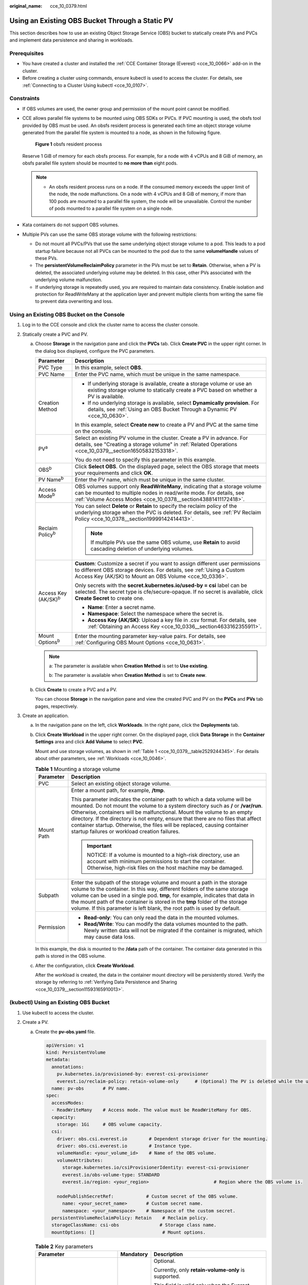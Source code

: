 :original_name: cce_10_0379.html

.. _cce_10_0379:

Using an Existing OBS Bucket Through a Static PV
================================================

This section describes how to use an existing Object Storage Service (OBS) bucket to statically create PVs and PVCs and implement data persistence and sharing in workloads.

Prerequisites
-------------

-  You have created a cluster and installed the :ref:`CCE Container Storage (Everest) <cce_10_0066>` add-on in the cluster.
-  Before creating a cluster using commands, ensure kubectl is used to access the cluster. For details, see :ref:`Connecting to a Cluster Using kubectl <cce_10_0107>`.

Constraints
-----------

-  If OBS volumes are used, the owner group and permission of the mount point cannot be modified.

-  CCE allows parallel file systems to be mounted using OBS SDKs or PVCs. If PVC mounting is used, the obsfs tool provided by OBS must be used. An obsfs resident process is generated each time an object storage volume generated from the parallel file system is mounted to a node, as shown in the following figure.


   .. figure:: /_static/images/en-us_image_0000001897906197.png
      :alt: **Figure 1** obsfs resident process

      **Figure 1** obsfs resident process

   Reserve 1 GiB of memory for each obsfs process. For example, for a node with 4 vCPUs and 8 GiB of memory, an obsfs parallel file system should be mounted to **no more than** eight pods.

   .. note::

      -  An obsfs resident process runs on a node. If the consumed memory exceeds the upper limit of the node, the node malfunctions. On a node with 4 vCPUs and 8 GiB of memory, if more than 100 pods are mounted to a parallel file system, the node will be unavailable. Control the number of pods mounted to a parallel file system on a single node.

-  Kata containers do not support OBS volumes.

-  Multiple PVs can use the same OBS storage volume with the following restrictions:

   -  Do not mount all PVCs/PVs that use the same underlying object storage volume to a pod. This leads to a pod startup failure because not all PVCs can be mounted to the pod due to the same **volumeHandle** values of these PVs.
   -  The **persistentVolumeReclaimPolicy** parameter in the PVs must be set to **Retain**. Otherwise, when a PV is deleted, the associated underlying volume may be deleted. In this case, other PVs associated with the underlying volume malfunction.
   -  If underlying storage is repeatedly used, you are required to maintain data consistency. Enable isolation and protection for ReadWriteMany at the application layer and prevent multiple clients from writing the same file to prevent data overwriting and loss.

Using an Existing OBS Bucket on the Console
-------------------------------------------

#. Log in to the CCE console and click the cluster name to access the cluster console.
#. Statically create a PVC and PV.

   a. Choose **Storage** in the navigation pane and click the **PVCs** tab. Click **Create PVC** in the upper right corner. In the dialog box displayed, configure the PVC parameters.

      +-----------------------------------+---------------------------------------------------------------------------------------------------------------------------------------------------------------------------------------------------------------------+
      | Parameter                         | Description                                                                                                                                                                                                         |
      +===================================+=====================================================================================================================================================================================================================+
      | PVC Type                          | In this example, select **OBS**.                                                                                                                                                                                    |
      +-----------------------------------+---------------------------------------------------------------------------------------------------------------------------------------------------------------------------------------------------------------------+
      | PVC Name                          | Enter the PVC name, which must be unique in the same namespace.                                                                                                                                                     |
      +-----------------------------------+---------------------------------------------------------------------------------------------------------------------------------------------------------------------------------------------------------------------+
      | Creation Method                   | -  If underlying storage is available, create a storage volume or use an existing storage volume to statically create a PVC based on whether a PV is available.                                                     |
      |                                   | -  If no underlying storage is available, select **Dynamically provision**. For details, see :ref:`Using an OBS Bucket Through a Dynamic PV <cce_10_0630>`.                                                         |
      |                                   |                                                                                                                                                                                                                     |
      |                                   | In this example, select **Create new** to create a PV and PVC at the same time on the console.                                                                                                                      |
      +-----------------------------------+---------------------------------------------------------------------------------------------------------------------------------------------------------------------------------------------------------------------+
      | PV\ :sup:`a`                      | Select an existing PV volume in the cluster. Create a PV in advance. For details, see "Creating a storage volume" in :ref:`Related Operations <cce_10_0379__section16505832153318>`.                                |
      |                                   |                                                                                                                                                                                                                     |
      |                                   | You do not need to specify this parameter in this example.                                                                                                                                                          |
      +-----------------------------------+---------------------------------------------------------------------------------------------------------------------------------------------------------------------------------------------------------------------+
      | OBS\ :sup:`b`                     | Click **Select OBS**. On the displayed page, select the OBS storage that meets your requirements and click **OK**.                                                                                                  |
      +-----------------------------------+---------------------------------------------------------------------------------------------------------------------------------------------------------------------------------------------------------------------+
      | PV Name\ :sup:`b`                 | Enter the PV name, which must be unique in the same cluster.                                                                                                                                                        |
      +-----------------------------------+---------------------------------------------------------------------------------------------------------------------------------------------------------------------------------------------------------------------+
      | Access Mode\ :sup:`b`             | OBS volumes support only **ReadWriteMany**, indicating that a storage volume can be mounted to multiple nodes in read/write mode. For details, see :ref:`Volume Access Modes <cce_10_0378__section43881411172418>`. |
      +-----------------------------------+---------------------------------------------------------------------------------------------------------------------------------------------------------------------------------------------------------------------+
      | Reclaim Policy\ :sup:`b`          | You can select **Delete** or **Retain** to specify the reclaim policy of the underlying storage when the PVC is deleted. For details, see :ref:`PV Reclaim Policy <cce_10_0378__section19999142414413>`.            |
      |                                   |                                                                                                                                                                                                                     |
      |                                   | .. note::                                                                                                                                                                                                           |
      |                                   |                                                                                                                                                                                                                     |
      |                                   |    If multiple PVs use the same OBS volume, use **Retain** to avoid cascading deletion of underlying volumes.                                                                                                       |
      +-----------------------------------+---------------------------------------------------------------------------------------------------------------------------------------------------------------------------------------------------------------------+
      | Access Key (AK/SK)\ :sup:`b`      | **Custom**: Customize a secret if you want to assign different user permissions to different OBS storage devices. For details, see :ref:`Using a Custom Access Key (AK/SK) to Mount an OBS Volume <cce_10_0336>`.   |
      |                                   |                                                                                                                                                                                                                     |
      |                                   | Only secrets with the **secret.kubernetes.io/used-by = csi** label can be selected. The secret type is cfe/secure-opaque. If no secret is available, click **Create Secret** to create one.                         |
      |                                   |                                                                                                                                                                                                                     |
      |                                   | -  **Name**: Enter a secret name.                                                                                                                                                                                   |
      |                                   | -  **Namespace**: Select the namespace where the secret is.                                                                                                                                                         |
      |                                   | -  **Access Key (AK/SK)**: Upload a key file in .csv format. For details, see :ref:`Obtaining an Access Key <cce_10_0336__section4633162355911>`.                                                                   |
      +-----------------------------------+---------------------------------------------------------------------------------------------------------------------------------------------------------------------------------------------------------------------+
      | Mount Options\ :sup:`b`           | Enter the mounting parameter key-value pairs. For details, see :ref:`Configuring OBS Mount Options <cce_10_0631>`.                                                                                                  |
      +-----------------------------------+---------------------------------------------------------------------------------------------------------------------------------------------------------------------------------------------------------------------+

      .. note::

         a: The parameter is available when **Creation Method** is set to **Use existing**.

         b: The parameter is available when **Creation Method** is set to **Create new**.

   b. Click **Create** to create a PVC and a PV.

      You can choose **Storage** in the navigation pane and view the created PVC and PV on the **PVCs** and **PVs** tab pages, respectively.

#. Create an application.

   a. In the navigation pane on the left, click **Workloads**. In the right pane, click the **Deployments** tab.

   b. Click **Create Workload** in the upper right corner. On the displayed page, click **Data Storage** in the **Container Settings** area and click **Add Volume** to select **PVC**.

      Mount and use storage volumes, as shown in :ref:`Table 1 <cce_10_0379__table2529244345>`. For details about other parameters, see :ref:`Workloads <cce_10_0046>`.

      .. _cce_10_0379__table2529244345:

      .. table:: **Table 1** Mounting a storage volume

         +-----------------------------------+-------------------------------------------------------------------------------------------------------------------------------------------------------------------------------------------------------------------------------------------------------------------------------------------------------------------------------------------------------------------------------------------------------------------------------------------------------------+
         | Parameter                         | Description                                                                                                                                                                                                                                                                                                                                                                                                                                                 |
         +===================================+=============================================================================================================================================================================================================================================================================================================================================================================================================================================================+
         | PVC                               | Select an existing object storage volume.                                                                                                                                                                                                                                                                                                                                                                                                                   |
         +-----------------------------------+-------------------------------------------------------------------------------------------------------------------------------------------------------------------------------------------------------------------------------------------------------------------------------------------------------------------------------------------------------------------------------------------------------------------------------------------------------------+
         | Mount Path                        | Enter a mount path, for example, **/tmp**.                                                                                                                                                                                                                                                                                                                                                                                                                  |
         |                                   |                                                                                                                                                                                                                                                                                                                                                                                                                                                             |
         |                                   | This parameter indicates the container path to which a data volume will be mounted. Do not mount the volume to a system directory such as **/** or **/var/run**. Otherwise, containers will be malfunctional. Mount the volume to an empty directory. If the directory is not empty, ensure that there are no files that affect container startup. Otherwise, the files will be replaced, causing container startup failures or workload creation failures. |
         |                                   |                                                                                                                                                                                                                                                                                                                                                                                                                                                             |
         |                                   | .. important::                                                                                                                                                                                                                                                                                                                                                                                                                                              |
         |                                   |                                                                                                                                                                                                                                                                                                                                                                                                                                                             |
         |                                   |    NOTICE:                                                                                                                                                                                                                                                                                                                                                                                                                                                  |
         |                                   |    If a volume is mounted to a high-risk directory, use an account with minimum permissions to start the container. Otherwise, high-risk files on the host machine may be damaged.                                                                                                                                                                                                                                                                          |
         +-----------------------------------+-------------------------------------------------------------------------------------------------------------------------------------------------------------------------------------------------------------------------------------------------------------------------------------------------------------------------------------------------------------------------------------------------------------------------------------------------------------+
         | Subpath                           | Enter the subpath of the storage volume and mount a path in the storage volume to the container. In this way, different folders of the same storage volume can be used in a single pod. **tmp**, for example, indicates that data in the mount path of the container is stored in the **tmp** folder of the storage volume. If this parameter is left blank, the root path is used by default.                                                              |
         +-----------------------------------+-------------------------------------------------------------------------------------------------------------------------------------------------------------------------------------------------------------------------------------------------------------------------------------------------------------------------------------------------------------------------------------------------------------------------------------------------------------+
         | Permission                        | -  **Read-only**: You can only read the data in the mounted volumes.                                                                                                                                                                                                                                                                                                                                                                                        |
         |                                   | -  **Read/Write**: You can modify the data volumes mounted to the path. Newly written data will not be migrated if the container is migrated, which may cause data loss.                                                                                                                                                                                                                                                                                    |
         +-----------------------------------+-------------------------------------------------------------------------------------------------------------------------------------------------------------------------------------------------------------------------------------------------------------------------------------------------------------------------------------------------------------------------------------------------------------------------------------------------------------+

      In this example, the disk is mounted to the **/data** path of the container. The container data generated in this path is stored in the OBS volume.

   c. After the configuration, click **Create Workload**.

      After the workload is created, the data in the container mount directory will be persistently stored. Verify the storage by referring to :ref:`Verifying Data Persistence and Sharing <cce_10_0379__section11593165910013>`.

(kubectl) Using an Existing OBS Bucket
--------------------------------------

#. Use kubectl to access the cluster.
#. Create a PV.

   a. .. _cce_10_0379__li162841212145314:

      Create the **pv-obs.yaml** file.

      .. code-block::

         apiVersion: v1
         kind: PersistentVolume
         metadata:
           annotations:
             pv.kubernetes.io/provisioned-by: everest-csi-provisioner
             everest.io/reclaim-policy: retain-volume-only      # (Optional) The PV is deleted while the underlying volume is retained.
           name: pv-obs       # PV name.
         spec:
           accessModes:
           - ReadWriteMany    # Access mode. The value must be ReadWriteMany for OBS.
           capacity:
             storage: 1Gi     # OBS volume capacity.
           csi:
             driver: obs.csi.everest.io        # Dependent storage driver for the mounting.
             driver: obs.csi.everest.io        # Instance type.
             volumeHandle: <your_volume_id>    # Name of the OBS volume.
             volumeAttributes:
               storage.kubernetes.io/csiProvisionerIdentity: everest-csi-provisioner
               everest.io/obs-volume-type: STANDARD
               everest.io/region: <your_region>                        # Region where the OBS volume is.

             nodePublishSecretRef:            # Custom secret of the OBS volume.
               name: <your_secret_name>       # Custom secret name.
               namespace: <your_namespace>    # Namespace of the custom secret.
           persistentVolumeReclaimPolicy: Retain    # Reclaim policy.
           storageClassName: csi-obs               # Storage class name.
           mountOptions: []                         # Mount options.

      .. table:: **Table 2** Key parameters

         +-----------------------------------------------+-----------------------+-----------------------------------------------------------------------------------------------------------------------------------------------------------------------------------------------------------------------------------------------------------------------------------------------------+
         | Parameter                                     | Mandatory             | Description                                                                                                                                                                                                                                                                                         |
         +===============================================+=======================+=====================================================================================================================================================================================================================================================================================================+
         | everest.io/reclaim-policy: retain-volume-only | No                    | Optional.                                                                                                                                                                                                                                                                                           |
         |                                               |                       |                                                                                                                                                                                                                                                                                                     |
         |                                               |                       | Currently, only **retain-volume-only** is supported.                                                                                                                                                                                                                                                |
         |                                               |                       |                                                                                                                                                                                                                                                                                                     |
         |                                               |                       | This field is valid only when the Everest version is 1.2.9 or later and the reclaim policy is **Delete**. If the reclaim policy is **Delete** and the current value is **retain-volume-only**, the associated PV is deleted while the underlying storage volume is retained, when a PVC is deleted. |
         +-----------------------------------------------+-----------------------+-----------------------------------------------------------------------------------------------------------------------------------------------------------------------------------------------------------------------------------------------------------------------------------------------------+
         | fsType                                        | Yes                   | Instance type. The value can be **obsfs** or **s3fs**.                                                                                                                                                                                                                                              |
         |                                               |                       |                                                                                                                                                                                                                                                                                                     |
         |                                               |                       | -  **obsfs**: Parallel file system, which is mounted using obsfs (recommended).                                                                                                                                                                                                                     |
         |                                               |                       | -  **s3fs**: Object bucket, which is mounted using s3fs.                                                                                                                                                                                                                                            |
         +-----------------------------------------------+-----------------------+-----------------------------------------------------------------------------------------------------------------------------------------------------------------------------------------------------------------------------------------------------------------------------------------------------+
         | volumeHandle                                  | Yes                   | OBS volume name.                                                                                                                                                                                                                                                                                    |
         +-----------------------------------------------+-----------------------+-----------------------------------------------------------------------------------------------------------------------------------------------------------------------------------------------------------------------------------------------------------------------------------------------------+
         | everest.io/obs-volume-type                    | Yes                   | OBS storage class.                                                                                                                                                                                                                                                                                  |
         |                                               |                       |                                                                                                                                                                                                                                                                                                     |
         |                                               |                       | -  If **fsType** is set to **s3fs**, **STANDARD** (standard bucket) and **WARM** (infrequent access bucket) are supported.                                                                                                                                                                          |
         |                                               |                       | -  This parameter is invalid when **fsType** is set to **obsfs**.                                                                                                                                                                                                                                   |
         +-----------------------------------------------+-----------------------+-----------------------------------------------------------------------------------------------------------------------------------------------------------------------------------------------------------------------------------------------------------------------------------------------------+
         | everest.io/region                             | Yes                   | Region where the OBS bucket is deployed.                                                                                                                                                                                                                                                            |
         |                                               |                       |                                                                                                                                                                                                                                                                                                     |
         |                                               |                       | For details about the value of **region**, see `Regions and Endpoints <https://docs.otc.t-systems.com/en-us/endpoint/index.html>`__.                                                                                                                                                                |
         +-----------------------------------------------+-----------------------+-----------------------------------------------------------------------------------------------------------------------------------------------------------------------------------------------------------------------------------------------------------------------------------------------------+
         | nodePublishSecretRef                          | No                    | Access key (AK/SK) used for mounting the object storage volume. You can use the AK/SK to create a secret and mount it to the PV. For details, see :ref:`Using a Custom Access Key (AK/SK) to Mount an OBS Volume <cce_10_0336>`.                                                                    |
         |                                               |                       |                                                                                                                                                                                                                                                                                                     |
         |                                               |                       | An example is as follows:                                                                                                                                                                                                                                                                           |
         |                                               |                       |                                                                                                                                                                                                                                                                                                     |
         |                                               |                       | .. code-block::                                                                                                                                                                                                                                                                                     |
         |                                               |                       |                                                                                                                                                                                                                                                                                                     |
         |                                               |                       |    nodePublishSecretRef:                                                                                                                                                                                                                                                                            |
         |                                               |                       |      name: secret-demo                                                                                                                                                                                                                                                                              |
         |                                               |                       |      namespace: default                                                                                                                                                                                                                                                                             |
         +-----------------------------------------------+-----------------------+-----------------------------------------------------------------------------------------------------------------------------------------------------------------------------------------------------------------------------------------------------------------------------------------------------+
         | mountOptions                                  | No                    | Mount options. For details, see :ref:`Configuring OBS Mount Options <cce_10_0631>`.                                                                                                                                                                                                                 |
         +-----------------------------------------------+-----------------------+-----------------------------------------------------------------------------------------------------------------------------------------------------------------------------------------------------------------------------------------------------------------------------------------------------+
         | persistentVolumeReclaimPolicy                 | Yes                   | A reclaim policy is supported when the cluster version is or later than 1.19.10 and the Everest version is or later than 1.2.9.                                                                                                                                                                     |
         |                                               |                       |                                                                                                                                                                                                                                                                                                     |
         |                                               |                       | The **Delete** and **Retain** reclaim policies are supported. For details, see :ref:`PV Reclaim Policy <cce_10_0378__section19999142414413>`. If multiple PVs use the same OBS volume, use **Retain** to avoid cascading deletion of underlying volumes.                                            |
         |                                               |                       |                                                                                                                                                                                                                                                                                                     |
         |                                               |                       | **Delete**:                                                                                                                                                                                                                                                                                         |
         |                                               |                       |                                                                                                                                                                                                                                                                                                     |
         |                                               |                       | -  If **everest.io/reclaim-policy** is not specified, both the PV and storage resources are deleted when a PVC is deleted.                                                                                                                                                                          |
         |                                               |                       | -  If **everest.io/reclaim-policy** is set to **retain-volume-only**, when a PVC is deleted, the PV is deleted but the storage resources are retained.                                                                                                                                              |
         |                                               |                       |                                                                                                                                                                                                                                                                                                     |
         |                                               |                       | **Retain**: When a PVC is deleted, the PV and underlying storage resources are not deleted. Instead, you must manually delete these resources. After that, the PV is in the **Released** status and cannot be bound to the PVC again.                                                               |
         +-----------------------------------------------+-----------------------+-----------------------------------------------------------------------------------------------------------------------------------------------------------------------------------------------------------------------------------------------------------------------------------------------------+
         | storage                                       | Yes                   | Storage capacity, in Gi.                                                                                                                                                                                                                                                                            |
         |                                               |                       |                                                                                                                                                                                                                                                                                                     |
         |                                               |                       | For OBS, this field is used only for verification (cannot be empty or 0). Its value is fixed at **1**, and any value you set does not take effect for OBS.                                                                                                                                          |
         +-----------------------------------------------+-----------------------+-----------------------------------------------------------------------------------------------------------------------------------------------------------------------------------------------------------------------------------------------------------------------------------------------------+
         | storageClassName                              | Yes                   | The storage class name of OBS volumes is **csi-obs**.                                                                                                                                                                                                                                               |
         +-----------------------------------------------+-----------------------+-----------------------------------------------------------------------------------------------------------------------------------------------------------------------------------------------------------------------------------------------------------------------------------------------------+

   b. Run the following command to create a PV:

      .. code-block::

         kubectl apply -f pv-obs.yaml

#. Create a PVC.

   a. Create the **pvc-obs.yaml** file.

      .. code-block::

         apiVersion: v1
         kind: PersistentVolumeClaim
         metadata:
           name: pvc-obs
           namespace: default
           annotations:
             volume.beta.kubernetes.io/storage-provisioner: everest-csi-provisioner
             everest.io/obs-volume-type: STANDARD
             csi.storage.k8s.io/fstype: obsfs
             csi.storage.k8s.io/node-publish-secret-name: <your_secret_name>  # Custom secret name.
             csi.storage.k8s.io/node-publish-secret-namespace: <your_namespace>        # Namespace of the custom secret.

         spec:
           accessModes:
           - ReadWriteMany                  # The value must be ReadWriteMany for OBS.
           resources:
             requests:
               storage: 1Gi
           storageClassName: csi-obs       # Storage class name, which must be the same as that of the PV.
           volumeName: pv-obs    # PV name.

      .. table:: **Table 3** Key parameters

         +--------------------------------------------------+-----------------------+------------------------------------------------------------------------------------------------------------------------------------------------------------+
         | Parameter                                        | Mandatory             | Description                                                                                                                                                |
         +==================================================+=======================+============================================================================================================================================================+
         | csi.storage.k8s.io/node-publish-secret-name      | No                    | Name of the custom secret specified in the PV.                                                                                                             |
         +--------------------------------------------------+-----------------------+------------------------------------------------------------------------------------------------------------------------------------------------------------+
         | csi.storage.k8s.io/node-publish-secret-namespace | No                    | Namespace of the custom secret specified in the PV.                                                                                                        |
         +--------------------------------------------------+-----------------------+------------------------------------------------------------------------------------------------------------------------------------------------------------+
         | storage                                          | Yes                   | Requested capacity in the PVC, in Gi.                                                                                                                      |
         |                                                  |                       |                                                                                                                                                            |
         |                                                  |                       | For OBS, this field is used only for verification (cannot be empty or 0). Its value is fixed at **1**, and any value you set does not take effect for OBS. |
         +--------------------------------------------------+-----------------------+------------------------------------------------------------------------------------------------------------------------------------------------------------+
         | storageClassName                                 | Yes                   | Storage class name, which must be the same as the storage class of the PV in :ref:`1 <cce_10_0379__li162841212145314>`.                                    |
         |                                                  |                       |                                                                                                                                                            |
         |                                                  |                       | The storage class name of OBS volumes is **csi-obs**.                                                                                                      |
         +--------------------------------------------------+-----------------------+------------------------------------------------------------------------------------------------------------------------------------------------------------+
         | volumeName                                       | Yes                   | PV name, which must be the same as the PV name in :ref:`1 <cce_10_0379__li162841212145314>`.                                                               |
         +--------------------------------------------------+-----------------------+------------------------------------------------------------------------------------------------------------------------------------------------------------+

   b. Run the following command to create a PVC:

      .. code-block::

         kubectl apply -f pvc-obs.yaml

#. Create an application.

   a. Create a file named **web-demo.yaml**. In this example, the OBS volume is mounted to the **/data** path.

      .. code-block::

         apiVersion: apps/v1
         kind: Deployment
         metadata:
           name: web-demo
           namespace: default
         spec:
           replicas: 2
           selector:
             matchLabels:
               app: web-demo
           template:
             metadata:
               labels:
                 app: web-demo
             spec:
               containers:
               - name: container-1
                 image: nginx:latest
                 volumeMounts:
                 - name: pvc-obs-volume    #Volume name, which must be the same as the volume name in the volumes field.
                   mountPath: /data  # Location where the storage volume is mounted.
               imagePullSecrets:
                 - name: default-secret
               volumes:
                 - name: pvc-obs-volume    # Volume name, which can be customized.
                   persistentVolumeClaim:
                     claimName: pvc-obs    # Name of the created PVC.

   b. Run the following command to create a workload to which the OBS volume is mounted:

      .. code-block::

         kubectl apply -f web-demo.yaml

      After the workload is created, you can try :ref:`Verifying Data Persistence and Sharing <cce_10_0379__section11593165910013>`.

.. _cce_10_0379__section11593165910013:

Verifying Data Persistence and Sharing
--------------------------------------

#. View the deployed application and files.

   a. Run the following command to view the created pod:

      .. code-block::

         kubectl get pod | grep web-demo

      Expected output:

      .. code-block::

         web-demo-846b489584-mjhm9   1/1     Running   0             46s
         web-demo-846b489584-wvv5s   1/1     Running   0             46s

   b. Run the following commands in sequence to view the files in the **/data** path of the pods:

      .. code-block::

         kubectl exec web-demo-846b489584-mjhm9 -- ls /data
         kubectl exec web-demo-846b489584-wvv5s -- ls /data

      If no result is returned for both pods, no file exists in the **/data** path.

#. Run the following command to create a file named **static** in the **/data** path:

   .. code-block::

      kubectl exec web-demo-846b489584-mjhm9 --  touch /data/static

#. Run the following command to view the files in the **/data** path:

   .. code-block::

      kubectl exec web-demo-846b489584-mjhm9 -- ls /data

   Expected output:

   .. code-block::

      static

#. **Verify data persistence.**

   a. Run the following command to delete the pod named **web-demo-846b489584-mjhm9**:

      .. code-block::

         kubectl delete pod web-demo-846b489584-mjhm9

      Expected output:

      .. code-block::

         pod "web-demo-846b489584-mjhm9" deleted

      After the deletion, the Deployment controller automatically creates a replica.

   b. Run the following command to view the created pod:

      .. code-block::

         kubectl get pod | grep web-demo

      The expected output is as follows, in which **web-demo-846b489584-d4d4j** is the newly created pod:

      .. code-block::

         web-demo-846b489584-d4d4j   1/1     Running   0             110s
         web-demo-846b489584-wvv5s    1/1     Running   0             7m50s

   c. Run the following command to check whether the files in the **/data** path of the new pod have been modified:

      .. code-block::

         kubectl exec web-demo-846b489584-d4d4j -- ls /data

      Expected output:

      .. code-block::

         static

      If the **static** file still exists, the data can be stored persistently.

#. **Verify data sharing.**

   a. Run the following command to view the created pod:

      .. code-block::

         kubectl get pod | grep web-demo

      Expected output:

      .. code-block::

         web-demo-846b489584-d4d4j   1/1     Running   0             7m
         web-demo-846b489584-wvv5s   1/1     Running   0             13m

   b. Run the following command to create a file named **share** in the **/data** path of either pod: In this example, select the pod named **web-demo-846b489584-d4d4j**.

      .. code-block::

         kubectl exec web-demo-846b489584-d4d4j --  touch /data/share

      Check the files in the **/data** path of the pod.

      .. code-block::

         kubectl exec web-demo-846b489584-d4d4j -- ls /data

      Expected output:

      .. code-block::

         share
         static

   c. Check whether the **share** file exists in the **/data** path of another pod (**web-demo-846b489584-wvv5s**) as well to verify data sharing.

      .. code-block::

         kubectl exec web-demo-846b489584-wvv5s -- ls /data

      Expected output:

      .. code-block::

         share
         static

      After you create a file in the **/data** path of a pod, if the file is also created in the **/data** path of the other pod, the two pods share the same volume.

.. _cce_10_0379__section16505832153318:

Related Operations
------------------

You can also perform the operations listed in :ref:`Table 4 <cce_10_0379__table1619535674020>`.

.. _cce_10_0379__table1619535674020:

.. table:: **Table 4** Related operations

   +--------------------------------+----------------------------------------------------------------------------------------------------------------------------------------------------+--------------------------------------------------------------------------------------------------------------------------------------------------------------------------------------------------------------------------------------------+
   | Operation                      | Description                                                                                                                                        | Procedure                                                                                                                                                                                                                                  |
   +================================+====================================================================================================================================================+============================================================================================================================================================================================================================================+
   | Creating a storage volume (PV) | Create a PV on the CCE console.                                                                                                                    | #. Choose **Storage** in the navigation pane and click the **PVs** tab. Click **Create PersistentVolume** in the upper right corner. In the dialog box displayed, configure parameters.                                                    |
   |                                |                                                                                                                                                    |                                                                                                                                                                                                                                            |
   |                                |                                                                                                                                                    |    -  **Volume Type**: Select **OBS**.                                                                                                                                                                                                     |
   |                                |                                                                                                                                                    |                                                                                                                                                                                                                                            |
   |                                |                                                                                                                                                    |    -  **OBS**: Click **Select OBS**. On the displayed page, select the OBS storage that meets your requirements and click **OK**.                                                                                                          |
   |                                |                                                                                                                                                    |                                                                                                                                                                                                                                            |
   |                                |                                                                                                                                                    |    -  **PV Name**: Enter the PV name, which must be unique in the same cluster.                                                                                                                                                            |
   |                                |                                                                                                                                                    |                                                                                                                                                                                                                                            |
   |                                |                                                                                                                                                    |    -  **Access Mode**: SFS volumes support only **ReadWriteMany**, indicating that a storage volume can be mounted to multiple nodes in read/write mode. For details, see :ref:`Volume Access Modes <cce_10_0378__section43881411172418>`. |
   |                                |                                                                                                                                                    |                                                                                                                                                                                                                                            |
   |                                |                                                                                                                                                    |    -  **Reclaim Policy**: **Delete** or **Retain** is supported. For details, see :ref:`PV Reclaim Policy <cce_10_0378__section19999142414413>`.                                                                                           |
   |                                |                                                                                                                                                    |                                                                                                                                                                                                                                            |
   |                                |                                                                                                                                                    |       .. note::                                                                                                                                                                                                                            |
   |                                |                                                                                                                                                    |                                                                                                                                                                                                                                            |
   |                                |                                                                                                                                                    |          If multiple PVs use the same underlying storage volume, use **Retain** to avoid cascading deletion of underlying volumes.                                                                                                         |
   |                                |                                                                                                                                                    |                                                                                                                                                                                                                                            |
   |                                |                                                                                                                                                    |    -  **Access Key (AK/SK)**: Customize a secret if you want to assign different user permissions to different OBS storage devices. For details, see :ref:`Using a Custom Access Key (AK/SK) to Mount an OBS Volume <cce_10_0336>`.        |
   |                                |                                                                                                                                                    |                                                                                                                                                                                                                                            |
   |                                |                                                                                                                                                    |       Only secrets with the **secret.kubernetes.io/used-by = csi** label can be selected. The secret type is cfe/secure-opaque. If no secret is available, click **Create Secret** to create one.                                          |
   |                                |                                                                                                                                                    |                                                                                                                                                                                                                                            |
   |                                |                                                                                                                                                    |    -  **Mount Options**: Enter the mounting parameter key-value pairs. For details, see :ref:`Configuring OBS Mount Options <cce_10_0631>`.                                                                                                |
   |                                |                                                                                                                                                    |                                                                                                                                                                                                                                            |
   |                                |                                                                                                                                                    | #. Click **Create**.                                                                                                                                                                                                                       |
   +--------------------------------+----------------------------------------------------------------------------------------------------------------------------------------------------+--------------------------------------------------------------------------------------------------------------------------------------------------------------------------------------------------------------------------------------------+
   | Updating an access key         | Update the access key of object storage on the CCE console.                                                                                        | #. Choose **Storage** in the navigation pane and click the **PVCs** tab. Click **More** in the **Operation** column of the target PVC and select **Update Access Key**.                                                                    |
   |                                |                                                                                                                                                    | #. Upload a key file in .csv format. For details, see :ref:`Obtaining an Access Key <cce_10_0336__section4633162355911>`. Click **OK**.                                                                                                    |
   |                                |                                                                                                                                                    |                                                                                                                                                                                                                                            |
   |                                |                                                                                                                                                    |    .. note::                                                                                                                                                                                                                               |
   |                                |                                                                                                                                                    |                                                                                                                                                                                                                                            |
   |                                |                                                                                                                                                    |       After a global access key is updated, all pods mounted with the object storage that uses this access key can be accessed only after being restarted.                                                                                 |
   +--------------------------------+----------------------------------------------------------------------------------------------------------------------------------------------------+--------------------------------------------------------------------------------------------------------------------------------------------------------------------------------------------------------------------------------------------+
   | Viewing events                 | You can view event names, event types, number of occurrences, Kubernetes events, first occurrence time, and last occurrence time of the PVC or PV. | #. Choose **Storage** in the navigation pane and click the **PVCs** or **PVs** tab.                                                                                                                                                        |
   |                                |                                                                                                                                                    | #. Click **View Events** in the **Operation** column of the target PVC or PV to view events generated within one hour (event data is retained for one hour).                                                                               |
   +--------------------------------+----------------------------------------------------------------------------------------------------------------------------------------------------+--------------------------------------------------------------------------------------------------------------------------------------------------------------------------------------------------------------------------------------------+
   | Viewing a YAML file            | You can view, copy, and download the YAML files of a PVC or PV.                                                                                    | #. Choose **Storage** in the navigation pane and click the **PVCs** or **PVs** tab.                                                                                                                                                        |
   |                                |                                                                                                                                                    | #. Click **View YAML** in the **Operation** column of the target PVC or PV to view or download the YAML.                                                                                                                                   |
   +--------------------------------+----------------------------------------------------------------------------------------------------------------------------------------------------+--------------------------------------------------------------------------------------------------------------------------------------------------------------------------------------------------------------------------------------------+
